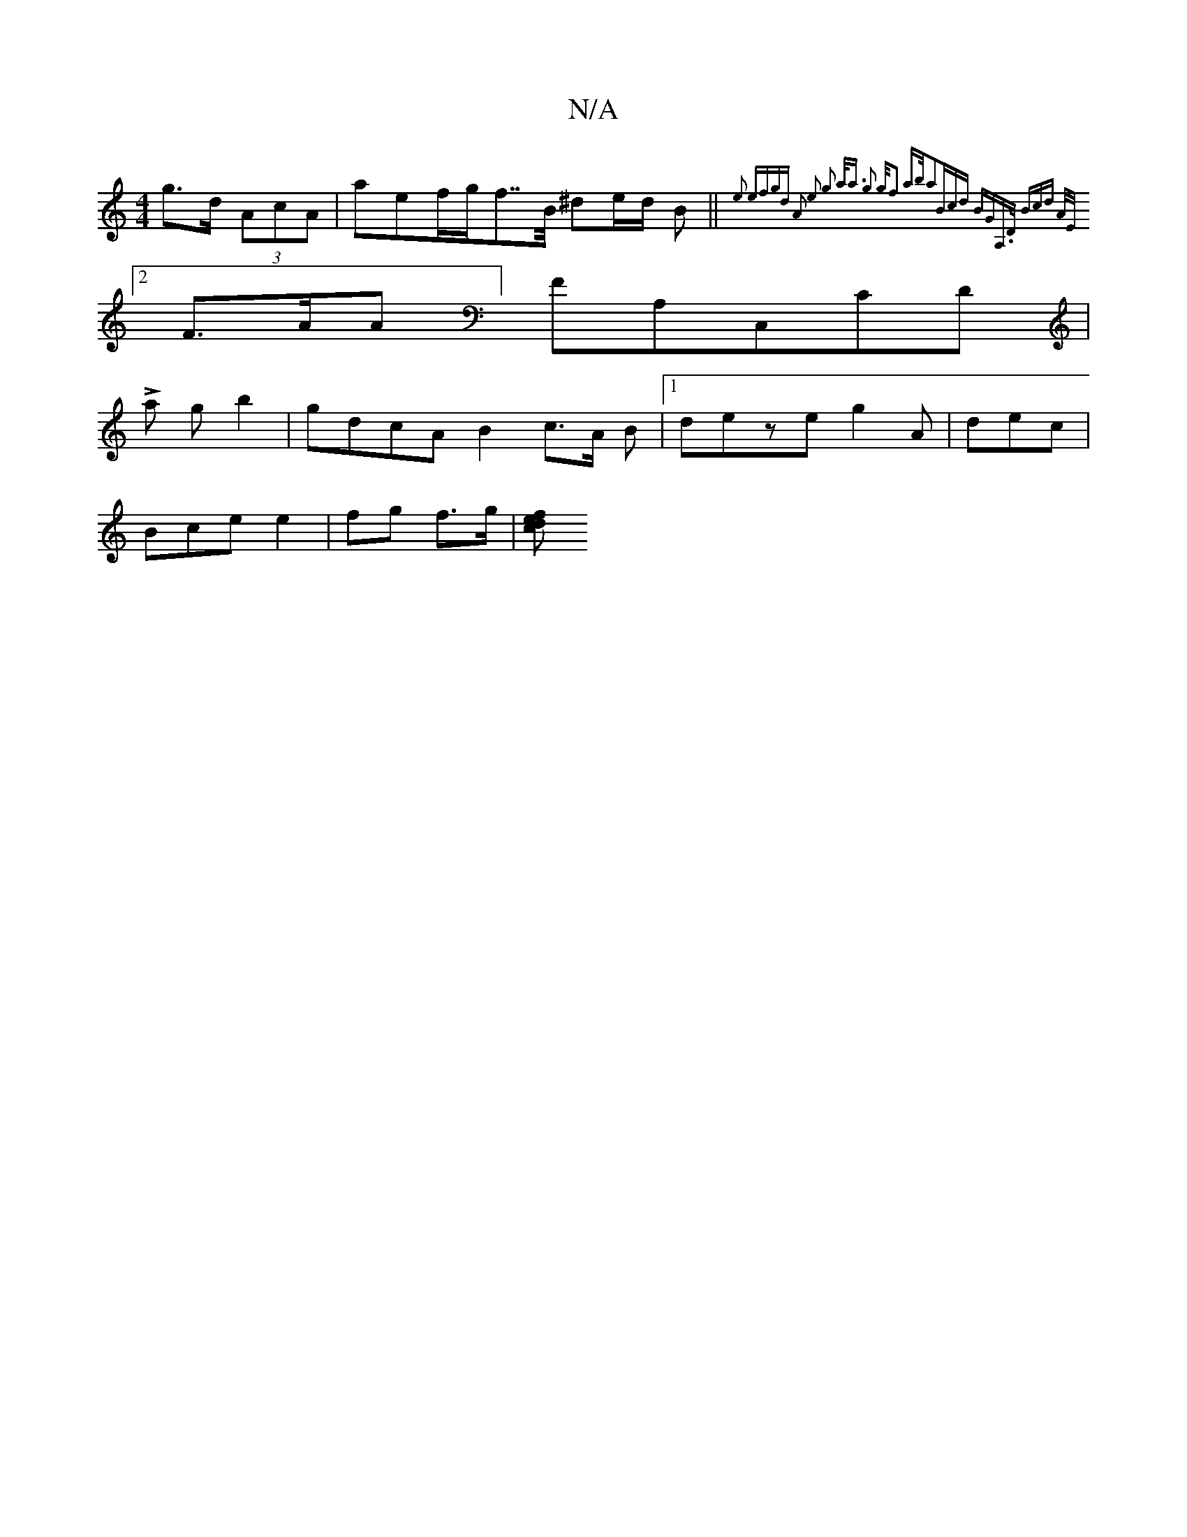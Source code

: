 X:1
T:N/A
M:4/4
R:N/A
K:Cmajor
3 g>d (3AcA | aef/2g/f>>B ^de/d/ B|| {2 e2 (3emfgd | A2 e2 g2 a<a g2 |>gf2 a>ba2|(3Bcd BGA,>D | (3Bcd A/E/2 |
[2 F>AA] FA,C,CD|
L6a g*b2 | gdcA B2 c>A B|[1 deze g2 A | dec |
Bce e2 | fg f>g | [f de c 